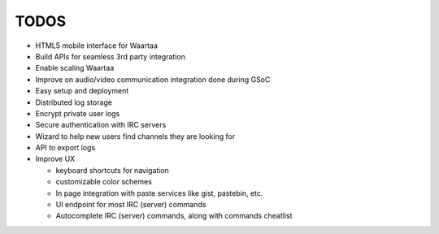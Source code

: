 TODOS
=====

- HTML5 mobile interface for Waartaa
- Build APIs for seamless 3rd party integration
- Enable scaling Waartaa
- Improve on audio/video communication integration done during GSoC
- Easy setup and deployment
- Distributed log storage
- Encrypt private user logs
- Secure authentication with IRC servers
- Wizard to help new users find channels they are looking for
- API to export logs
- Improve UX

  - keyboard shortcuts for navigation
  - customizable color schemes
  - In page integration with paste services like gist, pastebin, etc.
  - UI endpoint for most IRC (server) commands
  - Autocomplete IRC (server) commands, along with commands cheatlist
